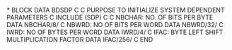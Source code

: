 *
      BLOCK DATA BDSDP
C
C  PURPOSE TO INITIALIZE SYSTEM DEPENDENT PARAMETERS
C
      INCLUDE (SDP)
C
C     NBCHAR:  NO. OF BITS PER BYTE
      DATA NBCHAR/8/
C     NBWRD:   NO OF BITS PER WORD
      DATA NBWRD/32/
C     IWRD:    NO OF BYTES PER WORD
      DATA IWRD/4/
C     IFAC:    BYTE LEFT SHIFT MULTIPLICATION FACTOR
      DATA IFAC/256/
C
      END
